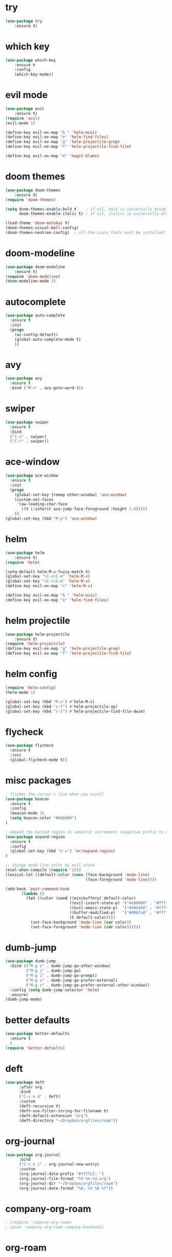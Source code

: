 * try
#+BEGIN_SRC emacs-lisp
(use-package try
    :ensure t)
#+END_SRC

* which key
#+BEGIN_SRC emacs-lisp
(use-package which-key
    :ensure t 
    :config
    (which-key-mode))
#+END_SRC

* evil mode
#+BEGIN_SRC emacs-lisp
(use-package evil
    :ensure t)
(require 'evil)
(evil-mode 1)

(define-key evil-ex-map "b " 'helm-mini)
(define-key evil-ex-map "e" 'helm-find-files)
(define-key evil-ex-map "g" 'helm-projectile-grep)
(define-key evil-ex-map "f" 'helm-projectile-find-file)

(define-key evil-ex-map "m" 'magit-blame)
#+END_SRC

* doom themes
#+BEGIN_SRC emacs-lisp
(use-package doom-themes
    :ensure t)
(require 'doom-themes)

(setq doom-themes-enable-bold t    ; if nil, bold is universally disabled
      doom-themes-enable-italic t) ; if nil, italics is universally disabled

(load-theme 'doom-molokai t)
(doom-themes-visual-bell-config)
(doom-themes-neotree-config)  ; all-the-icons fonts must be installed!
#+END_SRC

* doom-modeline
#+BEGIN_SRC emacs-lisp
(use-package doom-modeline
    :ensure t)
(require 'doom-modeline)
(doom-modeline-mode 1)
#+END_SRC

* autocomplete
#+BEGIN_SRC emacs-lisp
(use-package auto-complete
  :ensure t
  :init
  (progn
    (ac-config-default)
    (global-auto-complete-mode t)
    ))
#+END_SRC

* avy
#+BEGIN_SRC emacs-lisp
(use-package avy
  :ensure t
  :bind ("M-s" . avy-goto-word-1))
#+END_SRC

* swiper
#+BEGIN_SRC emacs-lisp
(use-package swiper
  :ensure t
  :bind
  ("C-s" . swiper)
  ("C-r" . swiper))
#+END_SRC

* ace-window
#+BEGIN_SRC emacs-lisp
(use-package ace-window
  :ensure t
  :init
  (progn
    (global-set-key [remap other-window] 'ace-window)
    (custom-set-faces
     '(aw-leading-char-face
       ((t (:inherit ace-jump-face-foreground :height 3.0))))) 
    ))
(global-set-key (kbd "M-p") 'ace-window)
#+END_SRC

* helm
#+BEGIN_SRC emacs-lisp
(use-package helm
    :ensure t)
(require 'helm)

(setq-default helm-M-x-fuzzy-match t)
(global-set-key "\C-x\C-m" 'helm-M-x)
(global-set-key "\C-c\C-m" 'helm-M-x)
(define-key evil-ex-map "x" 'helm-M-x)

(define-key evil-ex-map "b " 'helm-mini)
(define-key evil-ex-map "e" 'helm-find-files)
#+END_SRC

* helm projectile
#+BEGIN_SRC emacs-lisp
(use-package helm-projectile
    :ensure t)
(require 'helm-projectile)
(define-key evil-ex-map "g" 'helm-projectile-grep)
(define-key evil-ex-map "f" 'helm-projectile-find-file)
#+END_SRC

* helm config
#+BEGIN_SRC emacs-lisp
(require 'helm-config)
(helm-mode 1)

(global-set-key (kbd "M-x") #'helm-M-x)
(global-set-key (kbd "s-f") #'helm-projectile-ag)
(global-set-key (kbd "s-t") #'helm-projectile-find-file-dwim)
#+END_SRC

* flycheck
#+BEGIN_SRC emacs-lisp
(use-package flycheck
  :ensure t
  :init
  (global-flycheck-mode t))
#+END_SRC

* misc packages
#+BEGIN_SRC emacs-lisp
; flashes the cursor's line when you scroll
(use-package beacon
  :ensure t
  :config
  (beacon-mode 1)
  (setq beacon-color "#666600")
)

; expand the marked region in semantic increments (negative prefix to reduce region)
(use-package expand-region
  :ensure t
  :config 
  (global-set-key (kbd "C-=") 'er/expand-region)
)

;; change mode-line color by evil state
(eval-when-compile (require 'cl))
(lexical-let ((default-color (cons (face-background 'mode-line)
                                   (face-foreground 'mode-line))))

(add-hook 'post-command-hook
       (lambda ()
         (let ((color (cond ((minibufferp) default-color)
                            ((evil-insert-state-p) '("#e80000" . "#ffffff"))
                            ((evil-emacs-state-p)  '("#444488" . "#ffffff"))
                            ((buffer-modified-p)   '("#006fa0" . "#ffffff"))
                            (t default-color))))
           (set-face-background 'mode-line (car color))
           (set-face-foreground 'mode-line (cdr color))))))
#+END_SRC

* dumb-jump
#+BEGIN_SRC emacs-lisp
(use-package dumb-jump
  :bind (("M-g o" . dumb-jump-go-other-window)
         ("M-g j" . dumb-jump-go)
         ("M-g i" . dumb-jump-go-prompt)
         ("M-g x" . dumb-jump-go-prefer-external)
         ("M-g z" . dumb-jump-go-prefer-external-other-window))
  :config (setq dumb-jump-selector 'helm)
  :ensure)
(dumb-jump-mode)
#+END_SRC

* better defaults
#+BEGIN_SRC emacs-lisp
(use-package better-defaults
  :ensure t
  )
(require 'better-defaults)
#+END_SRC

* deft
#+BEGIN_SRC emacs-lisp
(use-package deft
      :after org
      :bind
      ("C-c n d" . deft)
      :custom
      (deft-recursive t)
      (deft-use-filter-string-for-filename t)
      (deft-default-extension "org")
      (deft-directory "~/Dropbox/orgfiles/roam"))
#+END_SRC

* org-journal
#+BEGIN_SRC emacs-lisp
(use-package org-journal
      :bind
      ("C-c n j" . org-journal-new-entry)
      :custom
      (org-journal-date-prefix "#+TITLE: ")
      (org-journal-file-format "%Y-%m-%d.org")
      (org-journal-dir "~/Dropbox/orgfiles/roam")
      (org-journal-date-format "%A, %d %B %Y"))
#+END_SRC

* company-org-roam
#+BEGIN_SRC emacs-lisp
; (require 'company-org-roam)
; (push 'company-org-roam company-backends)
#+END_SRC

* org-roam
#+BEGIN_SRC emacs-lisp
(use-package org-roam
  :ensure t
  :hook ((after-init . org-roam-mode))
  :custom
  (org-roam-directory "~/Dropbox/orgfiles/roam")
  (org-roam-index-file "index.org")
  :bind (:map org-roam-mode-map
         (("C-c m l" . org-roam)
          ("C-c m F" . org-roam-find-file)
          ("C-c m r" . org-roam-find-ref)
          ("C-c m ." . org-roam-find-directory)
          ("C-c m >" . zp/org-roam-find-directory-testing)
          ("C-c m d" . org-roam-dailies-map)
          ("C-c m j" . org-roam-jump-to-index)
          ("C-c m b" . org-roam-switch-to-buffer)
          ("C-c m g" . org-roam-graph))
         :map org-mode-map
         (("C-c m i" . org-roam-insert)))
  :config
  (setq org-roam-capture-templates
        '(("d" "default" plain
           (function org-roam-capture--get-point)
           "%?"
           :file-name "%<%Y%m%d%H%M%S>-${slug}"
           :head "#+TITLE: ${title}\n#+CREATED: %u\n#+LAST_MODIFIED: %U\n\n"
           :unnarrowed t))))

(add-hook 'before-save-hook #'zp/org-set-last-modified)

;;--------------------------
;; Handling file properties for ‘CREATED’ & ‘LAST_MODIFIED’
;;--------------------------

(defun zp/org-find-time-file-property (property &optional anywhere)
  "Return the position of the time file PROPERTY if it exists.
   When ANYWHERE is non-nil, search beyond the preamble."
  (save-excursion
    (goto-char (point-min))
    (let ((first-heading
           (save-excursion
             (re-search-forward org-outline-regexp-bol nil t))))
      (when (re-search-forward (format "^#\\+%s:" property)
                               (if anywhere nil first-heading)
                               t)
        (point)))))

(defun zp/org-has-time-file-property-p (property &optional anywhere)
  "Return the position of time file PROPERTY if it is defined.
   As a special case, return -1 if the time file PROPERTY exists but
   is not defined."
  (when-let ((pos (zp/org-find-time-file-property property anywhere)))
    (save-excursion
      (goto-char pos)
      (if (and (looking-at-p " ")
               (progn (forward-char)
                      (org-at-timestamp-p 'lax)))
          pos
        -1))))

(defun zp/org-set-time-file-property (property &optional anywhere pos)
  "Set the time file PROPERTY in the preamble.
   When ANYWHERE is non-nil, search beyond the preamble.
   If the position of the file PROPERTY has already been computed,
   it can be passed in POS."
  (when-let ((pos (or pos
                      (zp/org-find-time-file-property property))))
    (save-excursion
      (goto-char pos)
      (if (looking-at-p " ")
          (forward-char)
        (insert " "))
      (delete-region (point) (line-end-position))
      (let* ((now (format-time-string "[%Y-%m-%d %a %H:%M]")))
        (insert now)))))

(defun zp/org-set-last-modified ()
  "Update the LAST_MODIFIED file property in the preamble."
  (when (derived-mode-p 'org-mode)
    (zp/org-set-time-file-property "LAST_MODIFIED")))

(setq org-roam-completion-system 'helm)

(use-package org-roam-server
  :ensure t
  :bind (:map org-roam-mode-map
         (("C-c m G" . org-roam-server-mode)))
  :config
  (setq org-roam-server-host "127.0.0.1"
        org-roam-server-port 9999
        org-roam-server-export-inline-images t
        org-roam-server-authenticate nil
        org-roam-server-network-poll t
        org-roam-server-network-arrows nil
        org-roam-server-network-label-truncate t
        org-roam-server-network-label-truncate-length 60
        org-roam-server-network-label-wrap-length 20))
#+END_SRC

* org-ledger
#+BEGIN_SRC emacs-lisp
(use-package ledger-mode
  :ensure t
  :defer t
  :init
  )

(add-to-list 'auto-mode-alist '("\\.ledger$" . ledger-mode))
#+END_SRC
